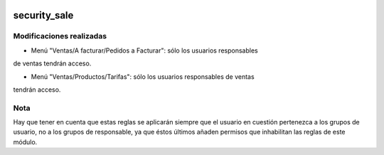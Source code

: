 .. image:: https://img.shields.io/badge/licence-AGPL--3-blue.svg
   :target: https://www.gnu.org/licenses/agpl-3.0-standalone.html
   :alt: License: AGPL-3

security_sale
====

Modificaciones realizadas
----

- Menú "Ventas/A facturar/Pedidos a Facturar": sólo los usuarios responsables
de ventas tendrán acceso.

- Menú "Ventas/Productos/Tarifas": sólo los usuarios responsables de ventas
tendrán acceso.

Nota
----

Hay que tener en cuenta que estas reglas se aplicarán siempre que el usuario en
cuestión pertenezca a los grupos de usuario, no a los grupos de responsable,
ya que éstos últimos añaden permisos que inhabilitan las reglas de este módulo.

